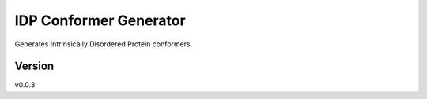 IDP Conformer Generator
=======================

Generates Intrinsically Disordered Protein conformers.

Version
-------
v0.0.3

.. _Dr. Julie Forman-Kay Lab: http://abragam.med.utoronto.ca/~JFKlab/

